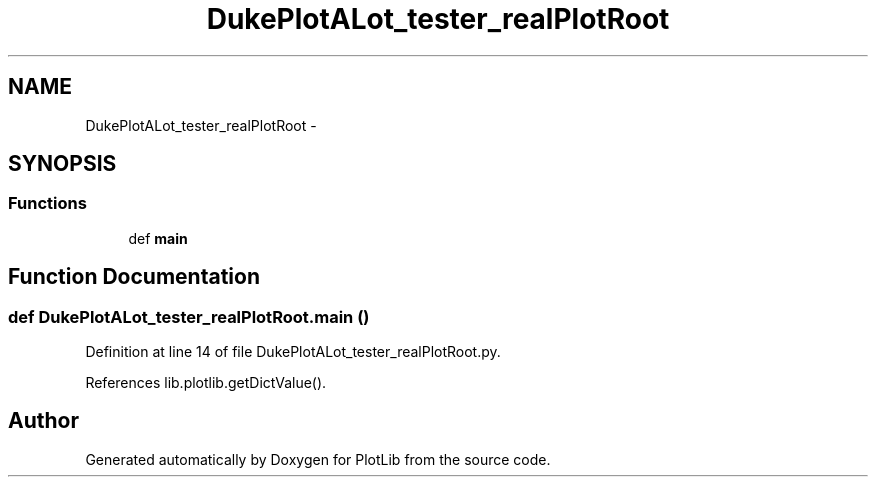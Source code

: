 .TH "DukePlotALot_tester_realPlotRoot" 3 "Tue Feb 24 2015" "PlotLib" \" -*- nroff -*-
.ad l
.nh
.SH NAME
DukePlotALot_tester_realPlotRoot \- 
.SH SYNOPSIS
.br
.PP
.SS "Functions"

.in +1c
.ti -1c
.RI "def \fBmain\fP"
.br
.in -1c
.SH "Function Documentation"
.PP 
.SS "def DukePlotALot_tester_realPlotRoot\&.main ()"

.PP
Definition at line 14 of file DukePlotALot_tester_realPlotRoot\&.py\&.
.PP
References lib\&.plotlib\&.getDictValue()\&.
.SH "Author"
.PP 
Generated automatically by Doxygen for PlotLib from the source code\&.
